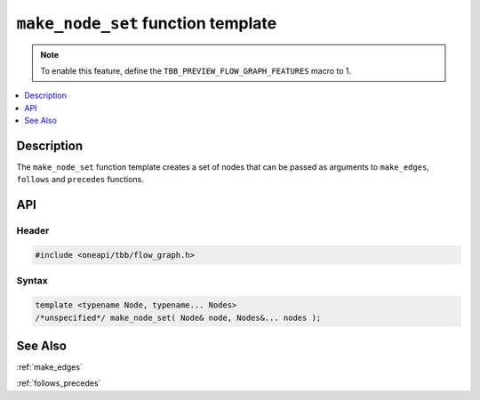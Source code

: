.. _make_node_set:

``make_node_set`` function template
===================================

.. note::
   To enable this feature, define the ``TBB_PREVIEW_FLOW_GRAPH_FEATURES`` macro to 1.

.. contents::
    :local:
    :depth: 1

Description
***********

The ``make_node_set`` function template creates a set of nodes that
can be passed as arguments to ``make_edges``, ``follows`` and ``precedes`` functions.

API
***

Header
------

.. code:: cpp

    #include <oneapi/tbb/flow_graph.h>

Syntax
------

.. code:: cpp

    template <typename Node, typename... Nodes>
    /*unspecified*/ make_node_set( Node& node, Nodes&... nodes );

See Also
********

:ref:`make_edges`

:ref:`follows_precedes`